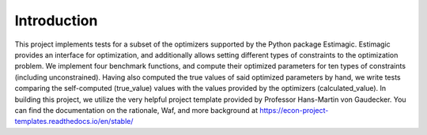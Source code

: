 .. _introduction:


************
Introduction
************
This project implements tests for a subset of the optimizers supported by the Python package Estimagic.
Estimagic provides an interface for optimization, and additionally allows setting different types of
constraints to the optimization
problem. We implement four benchmark functions, and compute
their optimized parameters for ten types of constraints (including unconstrained). Having also
computed the true
values of said optimized parameters by hand, we write tests comparing the self-computed (true_value) values
with the values provided by the optimizers (calculated_value).
In building this project, we utilize the very helpful project template provided by Professor Hans-Martin
von Gaudecker. You can find the documentation on the rationale, Waf, and
more background at https://econ-project-templates.readthedocs.io/en/stable/
